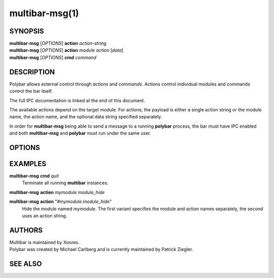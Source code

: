 multibar-msg(1)
==============

SYNOPSIS
--------
| **multibar-msg** [*OPTIONS*] **action** *action-string*
| **multibar-msg** [*OPTIONS*] **action** *module* *action* [*data*]
| **multibar-msg** [*OPTIONS*] **cmd** *command*

DESCRIPTION
-----------
Polybar allows external control through *actions* and *commands*.
Actions control individual modules and commands control the bar itself.

The full IPC documentation is linked at the end of this document.

The available actions depend on the target module.
For actions, the payload is either a single action string or the module name,
the action name, and the optional data string specified separately.

In order for **multibar-msg** being able to send a message to a running
**polybar** process, the bar must have IPC enabled and both **multibar-msg** and
**polybar** must run under the same user.

OPTIONS
-------

.. program:: multibar-msg

.. option:: -h, --help

   Display help text and exit

.. option:: -p PID

   Send message only to **multibar** process running under the given process ID.
   If not specified, the message is sent to all running **multibar** processes.

EXAMPLES
--------

**multibar-msg** **cmd** *quit*
  Terminate all running **multibar** instances.

**multibar-msg** **action** *mymodule* *module_hide*

**multibar-msg** **action** "*#mymodule.module_hide*"
  Hide the module named *mymodule*.
  The first variant specifies the module and action names separately, the second uses an action string.

AUTHORS
-------
| Multibar is maintained by Xoores.
| Polybar was created by Michael Carlberg and is currently maintained by Patrick Ziegler.

SEE ALSO
--------
.. only:: man

  :manpage:`multibar`\(1),
  :manpage:`multibar`\(5)

  | IPC documentation: <https://polybar.rtfd.org/en/stable/user/ipc.html>


.. only:: not man

  :doc:`multibar.1`,
  :doc:`multibar.5`

  :doc:`/user/ipc`

